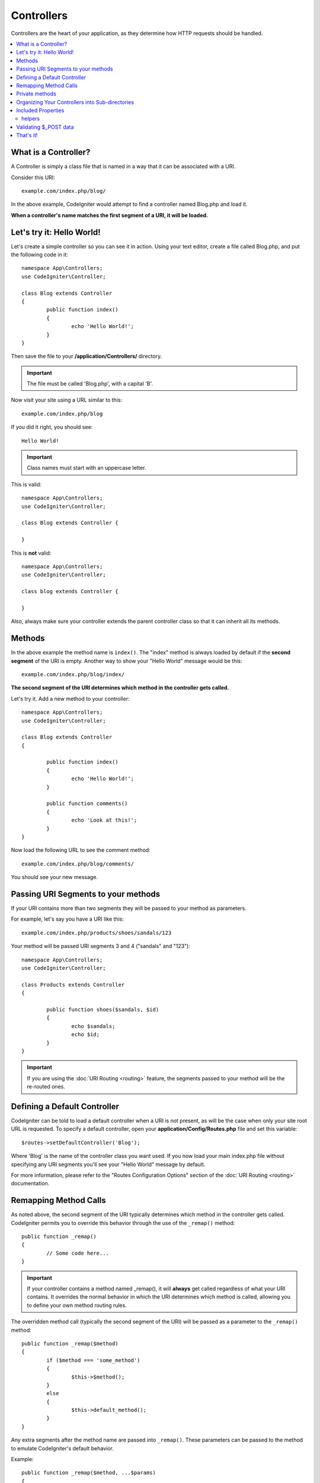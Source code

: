 ###########
Controllers
###########

Controllers are the heart of your application, as they determine how HTTP requests should be handled.

.. contents::
    :local:
    :depth: 2


What is a Controller?
=====================

A Controller is simply a class file that is named in a way that it can be associated with a URI.

Consider this URI::

	example.com/index.php/blog/

In the above example, CodeIgniter would attempt to find a controller named Blog.php and load it.

**When a controller's name matches the first segment of a URI, it will be loaded.**

Let's try it: Hello World!
==========================

Let's create a simple controller so you can see it in action. Using your text editor, create a file called Blog.php,
and put the following code in it::

	namespace App\Controllers;
        use CodeIgniter\Controller;

	class Blog extends Controller 
        {
		public function index()
		{
			echo 'Hello World!';
		}
	}

Then save the file to your **/application/Controllers/** directory.

.. important:: The file must be called 'Blog.php', with a capital 'B'.

Now visit your site using a URL similar to this::

	example.com/index.php/blog

If you did it right, you should see::

	Hello World!

.. important:: Class names must start with an uppercase letter.

This is valid::

	namespace App\Controllers;
        use CodeIgniter\Controller;

	class Blog extends Controller {

	}

This is **not** valid::

	namespace App\Controllers;
        use CodeIgniter\Controller;

	class blog extends Controller {

	}

Also, always make sure your controller extends the parent controller
class so that it can inherit all its methods.

Methods
=======

In the above example the method name is ``index()``. The "index" method
is always loaded by default if the **second segment** of the URI is
empty. Another way to show your "Hello World" message would be this::

	example.com/index.php/blog/index/

**The second segment of the URI determines which method in the
controller gets called.**

Let's try it. Add a new method to your controller::

	namespace App\Controllers;
        use CodeIgniter\Controller;

	class Blog extends Controller 
        {

		public function index()
		{
			echo 'Hello World!';
		}

		public function comments()
		{
			echo 'Look at this!';
		}
	}

Now load the following URL to see the comment method::

	example.com/index.php/blog/comments/

You should see your new message.

Passing URI Segments to your methods
====================================

If your URI contains more than two segments they will be passed to your
method as parameters.

For example, let's say you have a URI like this::

	example.com/index.php/products/shoes/sandals/123

Your method will be passed URI segments 3 and 4 ("sandals" and "123")::

	namespace App\Controllers;
        use CodeIgniter\Controller;

	class Products extends Controller 
        {

		public function shoes($sandals, $id)
		{
			echo $sandals;
			echo $id;
		}
	}

.. important:: If you are using the :doc:`URI Routing <routing>`
	feature, the segments passed to your method will be the re-routed
	ones.

Defining a Default Controller
=============================

CodeIgniter can be told to load a default controller when a URI is not
present, as will be the case when only your site root URL is requested.
To specify a default controller, open your **application/Config/Routes.php**
file and set this variable::

	$routes->setDefaultController('Blog');

Where 'Blog' is the name of the controller class you want used. If you now
load your main index.php file without specifying any URI segments you'll
see your "Hello World" message by default.

For more information, please refer to the "Routes Configuration Options" section of the
:doc:`URI Routing <routing>` documentation.

Remapping Method Calls
======================

As noted above, the second segment of the URI typically determines which
method in the controller gets called. CodeIgniter permits you to override
this behavior through the use of the ``_remap()`` method::

	public function _remap()
	{
		// Some code here...
	}

.. important:: If your controller contains a method named _remap(),
	it will **always** get called regardless of what your URI contains. It
	overrides the normal behavior in which the URI determines which method
	is called, allowing you to define your own method routing rules.

The overridden method call (typically the second segment of the URI) will
be passed as a parameter to the ``_remap()`` method::

	public function _remap($method)
	{
		if ($method === 'some_method')
		{
			$this->$method();
		}
		else
		{
			$this->default_method();
		}
	}

Any extra segments after the method name are passed into ``_remap()``. These parameters can be passed to the method
to emulate CodeIgniter's default behavior.

Example::

	public function _remap($method, ...$params)
	{
		$method = 'process_'.$method;
		if (method_exists($this, $method))
		{
			return $this->$method(...$params);
		}
		throw \CodeIgniter\Exceptions\PageNotFoundException::forPageNotFound();
	}

Private methods
===============

In some cases you may want certain methods hidden from public access.
In order to achieve this, simply declare the method as being private
or protected and it will not be served via a URL request. For example,
if you were to have a method like this::

	protected function utility()
	{
		// some code
	}

Trying to access it via the URL, like this, will not work::

	example.com/index.php/blog/utility/

Organizing Your Controllers into Sub-directories
================================================

If you are building a large application you might want to hierarchically
organize or structure your controllers into sub-directories. CodeIgniter
permits you to do this.

Simply create sub-directories under the main *application/Controllers/*
one and place your controller classes within them.

.. note:: When using this feature the first segment of your URI must
	specify the folder. For example, let's say you have a controller located
	here::

		application/controllers/products/Shoes.php

	To call the above controller your URI will look something like this::

		example.com/index.php/products/shoes/show/123

Each of your sub-directories may contain a default controller which will be
called if the URL contains *only* the sub-directory. Simply put a controller
in there that matches the name of your 'default_controller' as specified in
your *application/Config/Routes.php* file.

CodeIgniter also permits you to remap your URIs using its :doc:`URI Routing <routing>` feature.


Included Properties
===================

Every controller you create should extend ``CodeIgniter\Controller`` class.
This class provides several features that are available to all of your controllers.

**Request Object**

The application's main :doc:`Request Instance </incoming/request>` is always available
as a class property, ``$this->request``.

**Response Object**

The application's main :doc:`Response Instance </outgoing/response>` is always available
as a class property, ``$this->response``.

**Logger Object**

An instance of the :doc:`Logger <../general/logging>` class is available as a class property,
``$this->logger``.

**forceHTTPS**

A convenience method for forcing a method to be accessed via HTTPS is available within all
controllers::

	if (! $this->request->isSecure())
	{
		$this->forceHTTPS();
	}

By default, and in modern browsers that support the HTTP Strict Transport Security header, this
call should force the browser to convert non-HTTPS calls to HTTPS calls for one year. You can
modify this by passing the duration (in seconds) as the first parameter::

	if (! $this->request->isSecure())
	{
		$this->forceHTTPS(31536000);    // one year
	}

.. note:: A number of :doc:`time-based constants </general/common_functions>` are always available for you to use, including YEAR, MONTH, and more.

helpers
-------

You can define an array of helper files as a class property. Whenever the controller is loaded,
these helper files will be automatically loaded into memory so that you can use their methods anywhere
inside the controller::

	namespace App\Controllers;
        use CodeIgniter\Controller;

	class MyController extends Controller 
	{
		protected $helpers = ['url', 'form'];
	}

Validating $_POST data
======================

The controller also provides a convenience method to make validating $_POST data a little simpler, ``validate()`` that
takes an array of rules to test against as the first parameter, and, optionally,
an array of custom error messages to display if the items don't pass. Internally, this uses the controller's
**$this->request** instance to get the POST data through. The :doc:`Validation Library docs </libraries/validation>`
has details on the format of the rules and messages arrays, as well as available rules.::

    public function updateUser(int $userID)
    {
        if (! $this->validate([
            'email' => "required|is_unique[users.email,id,{$userID}]",
            'name'  => 'required|alpha_numeric_spaces'
        ]))
        {
            return view('users/update', [
                'errors' => $this->errors
            ]);
        }

        // do something here if successful...
    }

If you find it simpler to keep the rules in the configuration file, you can replace the $rules array with the
name of the group, as defined in ``Config\Validation.php``::

    public function updateUser(int $userID)
    {
        if (! $this->validate('userRules'))
        {
            return view('users/update', [
                'errors' => $this->errors
            ]);
        }

        // do something here if successful...
    }

.. note:: Validation can also be handled automatically in the model. Where you handle validation is up to you,
            and you will find that some situations are simpler in the controller than then model, and vice versa.

That's it!
==========

That, in a nutshell, is all there is to know about controllers.
